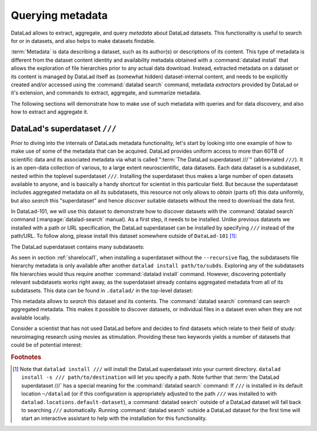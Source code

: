 .. _superdataset:

Querying metadata
-----------------

DataLad allows to extract, aggregate, and query *metadata* about DataLad datasets.
This functionality is useful to search for or in datasets, and also helps
to make datasets findable.

:term:`Metadata` is data describing a dataset, such as its author(s) or
descriptions of its content.
This type of metadata is different from the dataset content identity and
availability metadata obtained with a :command:`datalad install` that allows
the exploration of file hierarchies prior to any actual data download.
Instead, extracted metadata on a dataset or its content is managed by DataLad
itself as (somewhat hidden) dataset-internal content, and needs to be explicitly
created and/or accessed using the :command:`datalad search` command,
metadata *extractors* provided by DataLad or it's extension, and commands
to extract, aggregate, and summarize metadata.

.. todo::

   Figure out which commands. datalad extract-metadata or
   datalad meta-extract and so forth... from
   metalad: extract, dump, aggregate

The following sections will demonstrate how to make use of such metadata
with queries and for data discovery, and also how to extract and aggregate it.

DataLad's superdataset ``///``
^^^^^^^^^^^^^^^^^^^^^^^^^^^^^^

Prior to diving into the internals of DataLads metadata functionality,
let's start by looking into one example of how to make use of some of the metadata
that can be acquired.
DataLad provides uniform access to more than 60TB of scientific data and
its associated metadata via what is called ":term:`The DataLad superdataset ///`"
(abbreviated ``///``). It is an open-data collection of various, to a large extent
neuroscientific, data datasets. Each data dataset is a subdataset, nested within the
toplevel superdataset ``///``. Installing the superdataset thus makes a large number of
open datasets available to anyone, and is basically a handy shortcut for scientist in
this particular field. But because the superdataset includes aggregated
metadata on all its subdatasets, this resource not only allows to *obtain* (parts of)
this data uniformly, but also *search* this "superdataset" and hence
*discover* suitable datasets without the need to download the data first.

In DataLad-101, we will use this dataset to demonstrate how to discover
datasets with the :command:`datalad search` command
(:manpage:`datalad-search` manual). As a first step, it needs to be installed.
Unlike previous datasets we installed with a path or URL specification,
the DataLad superdataset can be installed by specifying ``///`` instead of
the path/URL. To follow along, please install this dataset somewhere outside of
``DataLad-101`` [#f1]_:

.. runrecord:: _examples/DL-101-150-101
   :language: console
   :workdir: dl-101

   $ datalad install ///

The DataLad superdataset contains many subdatasets:

.. runrecord:: _examples/DL-101-150-102
   :language: console
   :workdir: dl-101

   $ ls -a datasets.datalad.org

As seen in section :ref:`sharelocal1`, when installing a superdataset without
the ``--recursive`` flag, the subdatasets file hierarchy metadata is only available
after another ``datalad install path/to/subds``. Exploring any of the subdatasets file
hierarchies would thus require another :command:`datalad install` command.
However, discovering potentially relevant subdatasets works right away,
as the superdataset already contains aggregated metadata from all of its
subdatasets. This data can be found in ``.datalad/`` in the top-level dataset:

.. runrecord:: _examples/DL-101-150-103
   :language: console
   :workdir: dl-101

   $ cd datasets.datalad.org
   $ ls .datalad

.. index:: ! datalad command; search

This metadata allows to *search* this dataset and its contents.
The :command:`datalad search` command can search aggregated metadata.
This makes it possible to discover datasets, or individual files in a
dataset even when they are not available locally.

Consider a scientist that has not used DataLad before and decides to find
datasets which relate to their field of study: neuroimaging research using
movies as stimulation. Providing these two keywords yields a number of
datasets that could be of potential interest:

.. runrecord:: _examples/DL-101-150-104
   :language: console
   :workdir: dl-101/datasets.datalad.org

   $ datalad search neuroimaging movie


.. todo::

   elaborate on queries, talk about modes


.. rubric:: Footnotes

.. [#f1] Note that ``datalad install ///`` will install the DataLad superdataset
         into your current directory. ``datalad install -s /// path/to/destination``
         will let you specify a path.
         Note further that :term:`the DataLad superdataset ///` has a special meaning
         for the :command:`datalad search` command: If ``///`` is installed in its default
         location ``~/datalad`` (or if this configuration is appropriately adjusted
         to the path ``///`` was installed to with ``datalad.locations.default-dataset``),
         a :command:`datalad search` outside of
         a DataLad dataset will fall back to searching ``///`` automatically. Running
         :command:`datalad search` outside a DataLad dataset for the first time will
         start an interactive assistant to help with the installation for this
         functionality.
